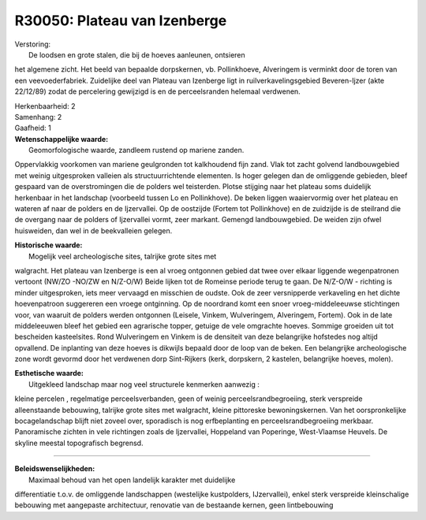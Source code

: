 R30050: Plateau van Izenberge
=============================

| Verstoring:
|  De loodsen en grote stalen, die bij de hoeves aanleunen, ontsieren
het algemene zicht. Het beeld van bepaalde dorpskernen, vb.
Pollinkhoeve, Alveringem is verminkt door de toren van een
veevoederfabriek. Zuidelijke deel van Plateau van Izenberge ligt in
ruilverkavelingsgebied Beveren-Ijzer (akte 22/12/89) zodat de
percelering gewijzigd is en de perceelsranden helemaal verdwenen.

| Herkenbaarheid: 2

| Samenhang: 2

| Gaafheid: 1

| **Wetenschappelijke waarde:**
|  Geomorfologische waarde, zandleem rustend op mariene zanden.
Oppervlakkig voorkomen van mariene geulgronden tot kalkhoudend fijn
zand. Vlak tot zacht golvend landbouwgebied met weinig uitgesproken
valleien als structuurrichtende elementen. Is hoger gelegen dan de
omliggende gebieden, bleef gespaard van de overstromingen die de polders
wel teisterden. Plotse stijging naar het plateau soms duidelijk
herkenbaar in het landschap (voorbeeld tussen Lo en Pollinkhove). De
beken liggen waaiervormig over het plateau en wateren af naar de polders
en de Ijzervallei. Op de oostzijde (Fortem tot Pollinkhove) en de
zuidzijde is de steilrand die de overgang naar de polders of Ijzervallei
vormt, zeer markant. Gemengd landbouwgebied. De weiden zijn ofwel
huisweiden, dan wel in de beekvalleien gelegen.

| **Historische waarde:**
|  Mogelijk veel archeologische sites, talrijke grote sites met
walgracht. Het plateau van Izenberge is een al vroeg ontgonnen gebied
dat twee over elkaar liggende wegenpatronen vertoont (NW/ZO -NO/ZW en
N/Z-O/W) Beide lijken tot de Romeinse periode terug te gaan. De N/Z-O/W
- richting is minder uitgesproken, iets meer vervaagd en misschien de
oudste. Ook de zeer versnipperde verkaveling en het dichte hoevenpatroon
suggereren een vroege ontginning. Op de noordrand komt een snoer
vroeg-middeleeuwse stichtingen voor, van waaruit de polders werden
ontgonnen (Leisele, Vinkem, Wulveringem, Alveringem, Fortem). Ook in de
late middeleeuwen bleef het gebied een agrarische topper, getuige de
vele omgrachte hoeves. Sommige groeiden uit tot bescheiden kasteelsites.
Rond Wulveringem en Vinkem is de densiteit van deze belangrijke
hofstedes nog altijd opvallend. De inplanting van deze hoeves is
dikwijls bepaald door de loop van de beken. Een belangrijke
archeologische zone wordt gevormd door het verdwenen dorp Sint-Rijkers
(kerk, dorpskern, 2 kastelen, belangrijke hoeves, molen).

| **Esthetische waarde:**
|  Uitgekleed landschap maar nog veel structurele kenmerken aanwezig :
kleine percelen , regelmatige perceelsverbanden, geen of weinig
perceelsrandbegroeiing, sterk verspreide alleenstaande bebouwing,
talrijke grote sites met walgracht, kleine pittoreske bewoningskernen.
Van het oorspronkelijke bocagelandschap blijft niet zoveel over,
sporadisch is nog erfbeplanting en perceelsrandbegroeiing merkbaar.
Panoramische zichten in vele richtingen zoals de Ijzervallei, Hoppeland
van Poperinge, West-Vlaamse Heuvels. De skyline meestal topografisch
begrensd.

--------------

| **Beleidswenselijkheden:**
|  Maximaal behoud van het open landelijk karakter met duidelijke
differentiatie t.o.v. de omliggende landschappen (westelijke
kustpolders, IJzervallei), enkel sterk verspreide kleinschalige
bebouwing met aangepaste architectuur, renovatie van de bestaande
kernen, geen lintbebouwing
